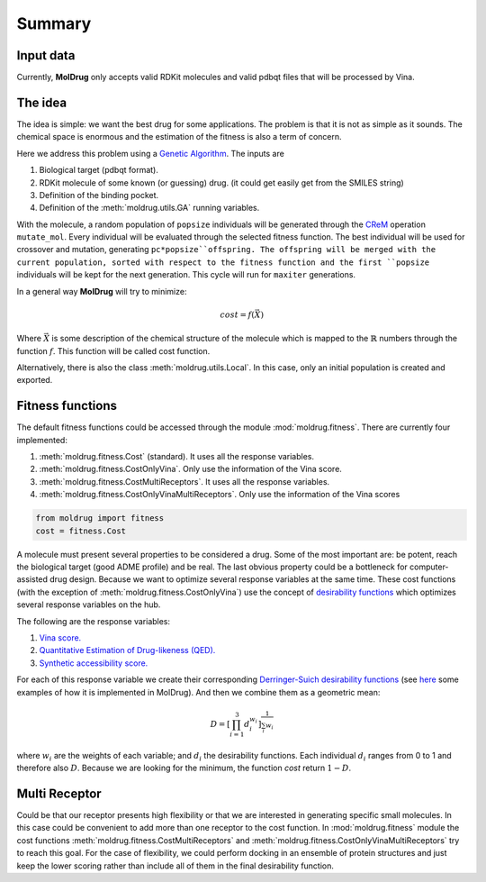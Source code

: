 Summary
=======

Input data
----------

Currently, **MolDrug** only accepts valid RDKit molecules and valid pdbqt files that
will be processed by Vina.

The idea
--------
The idea is simple: we want the best drug for some applications. The problem is
that it is not as simple as it sounds. The chemical space is enormous and the estimation
of the fitness is also a term of concern.

Here we address this problem using a `Genetic Algorithm <https://moldrug.readthedocs.io/en/latest/source/modules/utils.html#moldrug.utils.GA>`_.
The inputs are

#. Biological target (pdbqt format).
#. RDKit molecule of some known (or guessing) drug. (it could get easily get from the SMILES string)
#. Definition of the binding pocket.
#. Definition of the :meth:`moldrug.utils.GA` running variables.

With the molecule, a random population of ``popsize``
individuals will be generated through the `CReM <https://github.com/DrrDom/crem>`_
operation ``mutate_mol``. Every individual will be evaluated through the selected fitness function.
The best individual will be used for crossover and mutation, generating ``pc*popsize``offspring.
The offspring will be merged with the current population, sorted with respect to the fitness function
and the first ``popsize`` individuals will be kept for the next generation.
This cycle will run for ``maxiter`` generations.

In a general way **MolDrug** will try to minimize:

.. math::
    cost = f(\vec{X})

Where :math:`\vec{X}` is some description of the chemical structure of the molecule which is mapped to the
:math:`\mathbb{R}` numbers through the function :math:`f`. This function will be called cost function.

Alternatively, there is also the class :meth:`moldrug.utils.Local`.
In this case, only an initial population is created and exported.

Fitness functions
-----------------

The default fitness functions could be accessed through the module :mod:`moldrug.fitness`.
There are currently four implemented:

#. :meth:`moldrug.fitness.Cost` (standard). It uses all the response variables.
#. :meth:`moldrug.fitness.CostOnlyVina`. Only use the information of the Vina score.
#. :meth:`moldrug.fitness.CostMultiReceptors`. It uses all the response variables.
#. :meth:`moldrug.fitness.CostOnlyVinaMultiReceptors`. Only use the information of the Vina scores


.. code-block:: python

    from moldrug import fitness
    cost = fitness.Cost

A molecule must present several properties to be considered a drug. Some of the most important are:
be potent, reach the biological target (good ADME profile) and be real. The last obvious property could
be a bottleneck for computer-assisted drug design. Because we want to optimize several response variables
at the same time. These cost functions (with the exception of :meth:`moldrug.fitness.CostOnlyVina`) use the concept of `desirability functions <https://www.sciencedirect.com/science/article/pii/S0169743911000797>`__
which optimizes several response variables on the hub.

The following are the response variables:

#. `Vina score. <https://www.ncbi.nlm.nih.gov/pmc/articles/PMC3041641/>`_
#. `Quantitative Estimation of Drug-likeness (QED). <https://www.nature.com/articles/nchem.1243>`_
#. `Synthetic accessibility score.  <https://jcheminf.biomedcentral.com/articles/10.1186/1758-2946-1-8)>`_

For each of this response variable we create their corresponding `Derringer-Suich desirability functions <https://www.tandfonline.com/doi/abs/10.1080/00224065.1980.11980968>`_
(see `here <https://moldrug.readthedocs.io/en/latest/notebooks/desirability.html>`_ some examples of how it is implemented in MolDrug).
And then we combine them as a geometric mean:

.. math::
    D = {\left[\prod_{i = 1}^{3} d_i^{w_i}\right]}^{\frac{1}{\sum_i w_i}}


where :math:`w_i` are the weights of each variable; and :math:`d_i` the desirability functions.
Each individual :math:`d_i` ranges from 0 to 1 and therefore also :math:`D`.
Because we are looking for the minimum, the function `cost` return :math:`1 - D`.

Multi Receptor
--------------
Could be that our receptor presents high flexibility or that we are interested in generating specific
small molecules. In this case could be convenient to add more than one receptor to the cost function.
In :mod:`moldrug.fitness` module the cost functions
:meth:`moldrug.fitness.CostMultiReceptors` and :meth:`moldrug.fitness.CostOnlyVinaMultiReceptors`
try to reach this goal. For the case of flexibility, we could perform docking in an ensemble
of protein structures and just keep the lower scoring rather than include all of them in the final desirability function.